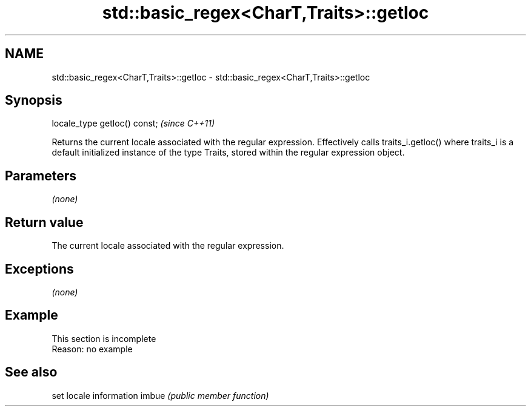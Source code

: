 .TH std::basic_regex<CharT,Traits>::getloc 3 "2020.03.24" "http://cppreference.com" "C++ Standard Libary"
.SH NAME
std::basic_regex<CharT,Traits>::getloc \- std::basic_regex<CharT,Traits>::getloc

.SH Synopsis

locale_type getloc() const;  \fI(since C++11)\fP

Returns the current locale associated with the regular expression.
Effectively calls traits_i.getloc() where traits_i is a default initialized instance of the type Traits, stored within the regular expression object.

.SH Parameters

\fI(none)\fP

.SH Return value

The current locale associated with the regular expression.

.SH Exceptions

\fI(none)\fP

.SH Example


 This section is incomplete
 Reason: no example


.SH See also


      set locale information
imbue \fI(public member function)\fP




